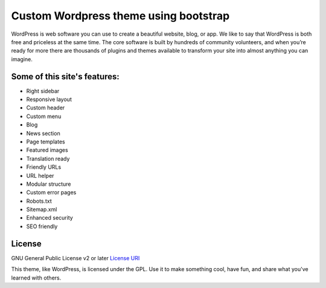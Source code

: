###################
Custom Wordpress theme using bootstrap
###################

WordPress is web software you can use to create a beautiful website, blog, or app. We like to say that WordPress is both free and priceless at the same time.
The core software is built by hundreds of community volunteers, and when you’re ready for more there are thousands of plugins and themes available to transform your site into almost anything you can imagine.

*******
Some of this site's features:
*******

- Right sidebar
- Responsive layout
- Custom header
- Custom menu
- Blog
- News section
- Page templates
- Featured images
- Translation ready
- Friendly URLs
- URL helper
- Modular structure
- Custom error pages
- Robots.txt
- Sitemap.xml
- Enhanced security
- SEO friendly

*******
License
*******

GNU General Public License v2 or later `License
URI <http://www.gnu.org/licenses/gpl-2.0.html>`_


This theme, like WordPress, is licensed under the GPL.
Use it to make something cool, have fun, and share what you've learned with others.